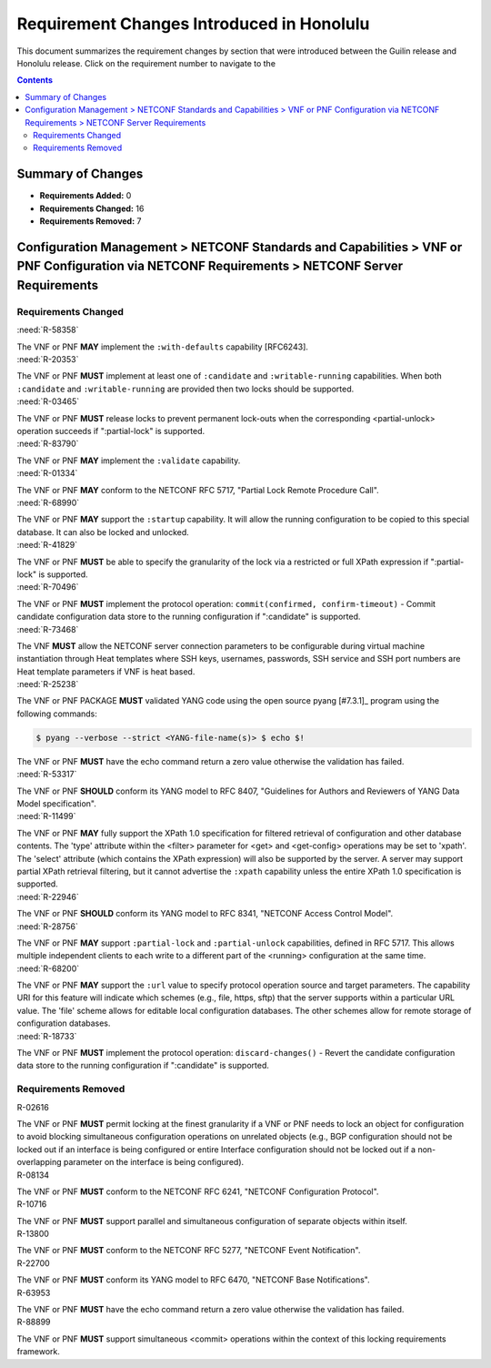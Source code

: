 .. Modifications Copyright © 2017-2018 AT&T Intellectual Property.

.. Licensed under the Creative Commons License, Attribution 4.0 Intl.
   (the "License"); you may not use this documentation except in compliance
   with the License. You may obtain a copy of the License at

.. https://creativecommons.org/licenses/by/4.0/

.. Unless required by applicable law or agreed to in writing, software
   distributed under the License is distributed on an "AS IS" BASIS,
   WITHOUT WARRANTIES OR CONDITIONS OF ANY KIND, either express or implied.
   See the License for the specific language governing permissions and
   limitations under the License.


Requirement Changes Introduced in Honolulu
------------------------------------------

This document summarizes the requirement changes by section that were
introduced between the Guilin release and
Honolulu release. Click on the requirement number to
navigate to the

.. contents::
    :depth: 2

Summary of Changes
^^^^^^^^^^^^^^^^^^

* **Requirements Added:** 0
* **Requirements Changed:** 16
* **Requirements Removed:** 7


Configuration Management > NETCONF Standards and Capabilities > VNF or PNF Configuration via NETCONF Requirements > NETCONF Server Requirements
^^^^^^^^^^^^^^^^^^^^^^^^^^^^^^^^^^^^^^^^^^^^^^^^^^^^^^^^^^^^^^^^^^^^^^^^^^^^^^^^^^^^^^^^^^^^^^^^^^^^^^^^^^^^^^^^^^^^^^^^^^^^^^^^^^^^^^^^^^^^^^^


Requirements Changed
~~~~~~~~~~~~~~~~~~~~
    

.. container:: note

    :need:`R-58358`

    The VNF or PNF **MAY** implement the ``:with-defaults`` capability
    [RFC6243].
    

.. container:: note

    :need:`R-20353`

    The VNF or PNF **MUST** implement at least one of ``:candidate`` and
    ``:writable-running`` capabilities. When both ``:candidate`` and
    ``:writable-running`` are provided then two locks should be supported.
    

.. container:: note

    :need:`R-03465`

    The VNF or PNF **MUST** release locks to prevent permanent lock-outs
    when the corresponding <partial-unlock> operation succeeds if ":partial-lock" is supported.
    

.. container:: note

    :need:`R-83790`

    The VNF or PNF **MAY** implement the ``:validate`` capability.
    

.. container:: note

    :need:`R-01334`

    The VNF or PNF **MAY** conform to the NETCONF RFC 5717,
    "Partial Lock Remote Procedure Call".
    

.. container:: note

    :need:`R-68990`

    The VNF or PNF **MAY** support the ``:startup`` capability. It
    will allow the running configuration to be copied to this special
    database. It can also be locked and unlocked.
    

.. container:: note

    :need:`R-41829`

    The VNF or PNF **MUST** be able to specify the granularity of the
    lock via a restricted or full XPath expression if ":partial-lock" is supported.
    

.. container:: note

    :need:`R-70496`

    The VNF or PNF **MUST** implement the protocol operation:
    ``commit(confirmed, confirm-timeout)`` - Commit candidate
    configuration data store to the running configuration if ":candidate" is supported.
    

.. container:: note

    :need:`R-73468`

    The VNF **MUST** allow the NETCONF server connection
    parameters to be configurable during virtual machine instantiation
    through Heat templates where SSH keys, usernames, passwords, SSH
    service and SSH port numbers are Heat template parameters if VNF is heat based.
    

.. container:: note

    :need:`R-25238`

    The VNF or PNF PACKAGE **MUST** validated YANG code using the open
    source pyang [#7.3.1]_ program using the following commands:

    .. code-block:: text

      $ pyang --verbose --strict <YANG-file-name(s)> $ echo $!

    The VNF or PNF **MUST** have the echo command return a zero value otherwise the validation has failed.
    

.. container:: note

    :need:`R-53317`

    The VNF or PNF **SHOULD** conform its YANG model to RFC 8407,
    "Guidelines for Authors and Reviewers of YANG Data Model specification".
    

.. container:: note

    :need:`R-11499`

    The VNF or PNF **MAY** fully support the XPath 1.0 specification
    for filtered retrieval of configuration and other database contents.
    The 'type' attribute within the <filter> parameter for <get> and
    <get-config> operations may be set to 'xpath'. The 'select' attribute
    (which contains the XPath expression) will also be supported by the
    server. A server may support partial XPath retrieval filtering, but
    it cannot advertise the ``:xpath`` capability unless the entire XPath
    1.0 specification is supported.
    

.. container:: note

    :need:`R-22946`

    The VNF or PNF **SHOULD** conform its YANG model to RFC 8341,
    "NETCONF Access Control Model".
    

.. container:: note

    :need:`R-28756`

    The VNF or PNF **MAY** support ``:partial-lock`` and
    ``:partial-unlock`` capabilities, defined in RFC 5717. This
    allows multiple independent clients to each write to a different
    part of the <running> configuration at the same time.
    

.. container:: note

    :need:`R-68200`

    The VNF or PNF **MAY** support the ``:url`` value to specify
    protocol operation source and target parameters. The capability URI
    for this feature will indicate which schemes (e.g., file, https, sftp)
    that the server supports within a particular URL value. The 'file'
    scheme allows for editable local configuration databases. The other
    schemes allow for remote storage of configuration databases.
    

.. container:: note

    :need:`R-18733`

    The VNF or PNF **MUST** implement the protocol operation:
    ``discard-changes()`` - Revert the candidate configuration
    data store to the running configuration if ":candidate" is supported.
    

Requirements Removed
~~~~~~~~~~~~~~~~~~~~
    

.. container:: note

    R-02616

    The VNF or PNF **MUST** permit locking at the finest granularity
    if a VNF or PNF needs to lock an object for configuration to avoid blocking
    simultaneous configuration operations on unrelated objects (e.g., BGP
    configuration should not be locked out if an interface is being
    configured or entire Interface configuration should not be locked out
    if a non-overlapping parameter on the interface is being configured).
    

.. container:: note

    R-08134

    The VNF or PNF **MUST** conform to the NETCONF RFC 6241,
    "NETCONF Configuration Protocol".
    

.. container:: note

    R-10716

    The VNF or PNF **MUST** support parallel and simultaneous
    configuration of separate objects within itself.
    

.. container:: note

    R-13800

    The VNF or PNF **MUST** conform to the NETCONF RFC 5277,
    "NETCONF Event Notification".
    

.. container:: note

    R-22700

    The VNF or PNF **MUST** conform its YANG model to RFC 6470,
    "NETCONF Base Notifications".
    

.. container:: note

    R-63953

    The VNF or PNF **MUST** have the echo command return a zero value
    otherwise the validation has failed.
    

.. container:: note

    R-88899

    The VNF or PNF **MUST** support simultaneous <commit> operations
    within the context of this locking requirements framework.
    
